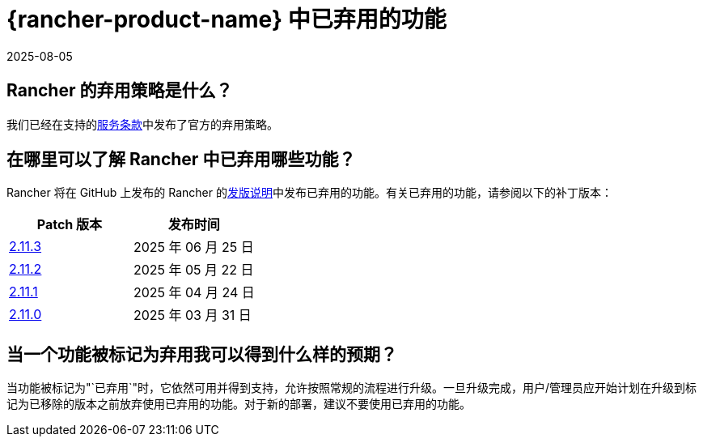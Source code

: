 = {rancher-product-name} 中已弃用的功能
:revdate: 2025-08-05
:page-revdate: {revdate}

== Rancher 的弃用策略是什么？

我们已经在支持的link:https://rancher.com/support-maintenance-terms[服务条款]中发布了官方的弃用策略。

== 在哪里可以了解 Rancher 中已弃用哪些功能？

Rancher 将在 GitHub 上发布的 Rancher 的link:https://github.com/rancher/rancher/releases[发版说明]中发布已弃用的功能。有关已弃用的功能，请参阅以下的补丁版本：

|===
| Patch 版本 | 发布时间

| https://github.com/rancher/rancher/releases/tag/v2.11.3[2.11.3]
| 2025 年 06 月 25 日

| https://github.com/rancher/rancher/releases/tag/v2.11.2[2.11.2]
| 2025 年 05 月 22 日

| https://github.com/rancher/rancher/releases/tag/v2.11.1[2.11.1]
| 2025 年 04 月 24 日

| https://github.com/rancher/rancher/releases/tag/v2.11.0[2.11.0]
| 2025 年 03 月 31 日
|===

== 当一个功能被标记为弃用我可以得到什么样的预期？

当功能被标记为"`已弃用`"时，它依然可用并得到支持，允许按照常规的流程进行升级。一旦升级完成，用户/管理员应开始计划在升级到标记为已移除的版本之前放弃使用已弃用的功能。对于新的部署，建议不要使用已弃用的功能。
